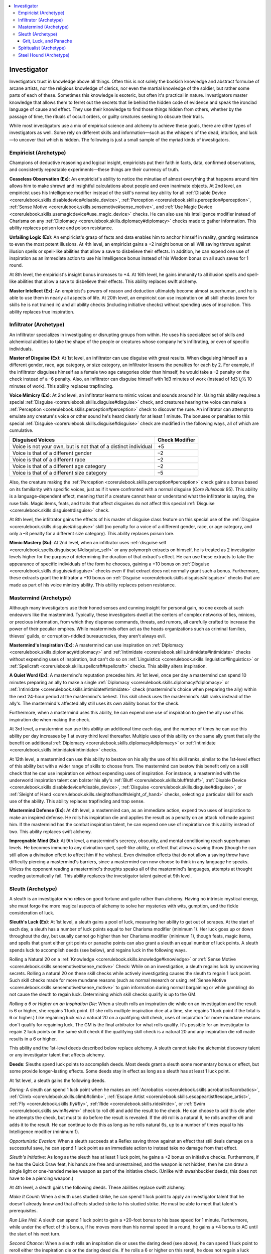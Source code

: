 
.. _`advancedclassguide.classoptions.investigator`:

.. contents:: \ 

.. _`advancedclassguide.classoptions.investigator#investigator`:

Investigator
#############

Investigators trust in knowledge above all things. Often this is not solely the bookish knowledge and abstract formulae of arcane artists, nor the religious knowledge of clerics, nor even the martial knowledge of the soldier, but rather some parts of each of these. Sometimes this knowledge is esoteric, but often it's practical in nature. Investigators master knowledge that allows them to ferret out the secrets that lie behind the hidden code of evidence and speak the ironclad language of cause and effect. They use their knowledge to find those things hidden from others, whether by the passage of time, the rituals of occult orders, or guilty creatures seeking to obscure their trails. 

While most investigators use a mix of empirical science and alchemy to achieve these goals, there are other types of investigators as well. Some rely on different skills and information—such as the whispers of the dead, intuition, and luck—to uncover that which is hidden. The following is just a small sample of the myriad kinds of investigators.

.. _`advancedclassguide.classoptions.investigator#empiricist_archetype`: `advancedclassguide.classoptions.investigator#empiricist_(archetype)`_

.. _`advancedclassguide.classoptions.investigator#empiricist_(archetype)`:

Empiricist (Archetype)
***********************

Champions of deductive reasoning and logical insight, empiricists put their faith in facts, data, confirmed observations, and consistently repeatable experiments—these things are their currency of truth.

.. _`advancedclassguide.classoptions.investigator#ceaseless_observation`:

\ **Ceaseless Observation (Ex)**\ : An empiricist's ability to notice the minutiae of almost everything that happens around him allows him to make shrewd and insightful calculations about people and even inanimate objects. At 2nd level, an empiricist uses his Intelligence modifier instead of the skill's normal key ability for all :ref:`Disable Device <corerulebook.skills.disabledevice#disable_device>`\ , :ref:`Perception <corerulebook.skills.perception#perception>`\ , :ref:`Sense Motive <corerulebook.skills.sensemotive#sense_motive>`\ , and :ref:`Use Magic Device <corerulebook.skills.usemagicdevice#use_magic_device>`\  checks. He can also use his Intelligence modifier instead of Charisma on any :ref:`Diplomacy <corerulebook.skills.diplomacy#diplomacy>`\  checks made to gather information. This ability replaces poison lore and poison resistance.

.. _`advancedclassguide.classoptions.investigator#unfailing_logic`:

\ **Unfailing Logic (Ex)**\ : An empiricist's grasp of facts and data enables him to anchor himself in reality, granting resistance to even the most potent illusions. At 4th level, an empiricist gains a +2 insight bonus on all Will saving throws against illusion spells or spell-like abilities that allow a save to disbelieve their effects. In addition, he can expend one use of inspiration as an immediate action to use his Intelligence bonus instead of his Wisdom bonus on all such saves for 1 round. 

At 8th level, the empiricist's insight bonus increases to +4. At 16th level, he gains immunity to all illusion spells and spell-like abilities that allow a save to disbelieve their effects. This ability replaces swift alchemy.

.. _`advancedclassguide.classoptions.investigator#master_intellect`:

\ **Master Intellect (Ex)**\ : An empiricist's powers of reason and deduction ultimately become almost superhuman, and he is able to use them in nearly all aspects of life. At 20th level, an empiricist can use inspiration on all skill checks (even for skills he is not trained in) and all ability checks (including initiative checks) without spending uses of inspiration. This ability replaces true inspiration.

.. _`advancedclassguide.classoptions.investigator#infiltrator_archetype`: `advancedclassguide.classoptions.investigator#infiltrator_(archetype)`_

.. _`advancedclassguide.classoptions.investigator#infiltrator_(archetype)`:

Infiltrator (Archetype)
************************

An infiltrator specializes in investigating or disrupting groups from within. He uses his specialized set of skills and alchemical abilities to take the shape of the people or creatures whose company he's infiltrating, or even of specific individuals. 

.. _`advancedclassguide.classoptions.investigator#master_of_disguise`:

\ **Master of Disguise (Ex)**\ : At 1st level, an infiltrator can use disguise with great results. When disguising himself as a different gender, race, age category, or size category, an infiltrator lessens the penalties for each by 2. For example, if the infiltrator disguises himself as a female two age categories older than himself, he would take a –2 penalty on the check instead of a –6 penalty. Also, an infiltrator can disguise himself with 1d3 minutes of work (instead of 1d3 ï¿½ 10 minutes of work). This ability replaces trapfinding.

.. _`advancedclassguide.classoptions.investigator#voice_mimicry`:

\ **Voice Mimicry (Ex)**\ : At 2nd level, an infiltrator learns to mimic voices and sounds around him. Using this ability requires a special :ref:`Disguise <corerulebook.skills.disguise#disguise>`\  check, and creatures hearing the voice can make a :ref:`Perception <corerulebook.skills.perception#perception>`\  check to discover the ruse. An infiltrator can attempt to emulate any creature's voice or other sound he's heard clearly for at least 1 minute. The bonuses or penalties to this special :ref:`Disguise <corerulebook.skills.disguise#disguise>`\  check are modified in the following ways, all of which are cumulative.

.. _`advancedclassguide.classoptions.investigator#infiltrator_voice_mimicry`:

.. list-table::
   :header-rows: 1
   :class: contrast-reading-table
   :widths: auto

   * - Disguised Voices
     - Check Modifier
   * - Voice is not your own, but is not that of a distinct individual
     - +5
   * - Voice is that of a different gender
     - –2
   * - Voice is that of a different race
     - –2
   * - Voice is that of a different age category
     - –2
   * - Voice is that of a different size category
     - –5

Also, the creature making the :ref:`Perception <corerulebook.skills.perception#perception>`\  check gains a bonus based on its familiarity with specific voices, just as if it were confronted with a normal disguise (\ *Core Rulebook*\  95). This ability is a language-dependent effect, meaning that if a creature cannot hear or understand what the infiltrator is saying, the ruse fails. Magic items, feats, and traits that affect disguises do not affect this special :ref:`Disguise <corerulebook.skills.disguise#disguise>`\  check. 

At 8th level, the infiltrator gains the effects of his master of disguise class feature on this special use of the :ref:`Disguise <corerulebook.skills.disguise#disguise>`\  skill (no penalty for a voice of a different gender, race, or age category, and only a –3 penalty for a different size category). This ability replaces poison lore.

.. _`advancedclassguide.classoptions.investigator#mimic_mastery`:

\ **Mimic Mastery (Su)**\ : At 2nd level, when an infiltrator uses :ref:`disguise self <corerulebook.spells.disguiseself#disguise_self>`\  or any polymorph extracts on himself, he is treated as 2 investigator levels higher for the purpose of determining the duration of that extract's effect. He can use these extracts to take the appearance of specific individuals of the form he chooses, gaining a +10 bonus on :ref:`Disguise <corerulebook.skills.disguise#disguise>`\  checks even if that extract does not normally grant such a bonus. Furthermore, these extracts grant the infiltrator a +10 bonus on :ref:`Disguise <corerulebook.skills.disguise#disguise>`\  checks that are made as part of his voice mimicry ability. This ability replaces poison resistance.

.. _`advancedclassguide.classoptions.investigator#mastermind_archetype`: `advancedclassguide.classoptions.investigator#mastermind_(archetype)`_

.. _`advancedclassguide.classoptions.investigator#mastermind_(archetype)`:

Mastermind (Archetype)
***********************

Although many investigators use their honed senses and cunning insight for personal gain, no one excels at such endeavors like the mastermind. Typically, these investigators dwell at the centers of complex networks of lies, minions, or precious information, from which they dispense commands, threats, and rumors, all carefully crafted to increase the power of their peculiar empires. While masterminds often act as the heads organizations such as criminal families, thieves' guilds, or corruption-riddled bureaucracies, they aren't always evil.

.. _`advancedclassguide.classoptions.investigator#masterminds_inspiration`:

\ **Mastermind's Inspiration (Ex)**\ : A mastermind can use inspiration on :ref:`Diplomacy <corerulebook.skills.diplomacy#diplomacy>`\  and :ref:`Intimidate <corerulebook.skills.intimidate#intimidate>`\  checks without expending uses of inspiration, but can't do so on :ref:`Linguistics <corerulebook.skills.linguistics#linguistics>`\  or :ref:`Spellcraft <corerulebook.skills.spellcraft#spellcraft>`\  checks. This ability alters inspiration.

.. _`advancedclassguide.classoptions.investigator#a_quiet_word`:

\ **A Quiet Word (Ex)**\ : A mastermind's reputation precedes him. At 1st level, once per day a mastermind can spend 10 minutes preparing an ally to make a single :ref:`Diplomacy <corerulebook.skills.diplomacy#diplomacy>`\  or :ref:`Intimidate <corerulebook.skills.intimidate#intimidate>`\  check (mastermind's choice when preparing the ally) within the next 24-hour period at the mastermind's behest. This skill check uses the mastermind's skill ranks instead of the ally's. The mastermind's affected ally still uses its own ability bonus for the check.

Furthermore, when a mastermind uses this ability, he can expend one use of inspiration to give the ally use of his inspiration die when making the check.

At 3rd level, a mastermind can use this ability an additional time each day, and the number of times he can use this ability per day increases by 1 at every third level thereafter. Multiple uses of this ability on the same ally grant that ally the benefit on additional :ref:`Diplomacy <corerulebook.skills.diplomacy#diplomacy>`\  or :ref:`Intimidate <corerulebook.skills.intimidate#intimidate>`\  checks.

At 12th level, a mastermind can use this ability to bestow on his ally the use of his skill ranks, similar to the 1st-level effect of this ability but with a wider range of skills to choose from. The mastermind can bestow this benefit only on a skill check that he can use inspiration on without expending uses of inspiration. For instance, a mastermind with the underworld inspiration talent can bolster his ally's :ref:`Bluff <corerulebook.skills.bluff#bluff>`\ , :ref:`Disable Device <corerulebook.skills.disabledevice#disable_device>`\ , :ref:`Disguise <corerulebook.skills.disguise#disguise>`\ , or :ref:`Sleight of Hand <corerulebook.skills.sleightofhand#sleight_of_hand>`\  checks, selecting a particular skill for each use of the ability. This ability replaces trapfinding and trap sense.

.. _`advancedclassguide.classoptions.investigator#mastermind_defense`:

\ **Mastermind Defense (Ex)**\ : At 4th level, a mastermind can, as an immediate action, expend two uses of inspiration to make an inspired defense. He rolls his inspiration die and applies the result as a penalty on an attack roll made against him. If the mastermind has the combat inspiration talent, he can expend one use of inspiration on this ability instead of two. This ability replaces swift alchemy. 

.. _`advancedclassguide.classoptions.investigator#impregnable_mind`:

\ **Impregnable Mind (Su)**\ : At 9th level, a mastermind's secrecy, obscurity, and mental conditioning reach superhuman levels. He becomes immune to any divination spell, spell-like ability, or effect that allows a saving throw (though he can still allow a divination effect to affect him if he wishes). Even divination effects that do not allow a saving throw have difficulty piercing a mastermind's barriers, since a mastermind can now choose to think in any language he speaks. Unless the opponent reading a mastermind's thoughts speaks all of the mastermind's languages, attempts at thought reading automatically fail. This ability replaces the investigator talent gained at 9th level.

.. _`advancedclassguide.classoptions.investigator#sleuth_archetype`: `advancedclassguide.classoptions.investigator#sleuth_(archetype)`_

.. _`advancedclassguide.classoptions.investigator#sleuth_(archetype)`:

Sleuth (Archetype)
*******************

A sleuth is an investigator who relies on good fortune and guile rather than alchemy. Having no intrinsic mystical energy, she must forgo the more magical aspects of alchemy to solve her mysteries with wits, gumption, and the fickle consideration of luck. 

.. _`advancedclassguide.classoptions.investigator#sleuths_luck`:

\ **Sleuth's Luck (Ex)**\ : At 1st level, a sleuth gains a pool of luck, measuring her ability to get out of scrapes. At the start of each day, a sleuth has a number of luck points equal to her Charisma modifier (minimum 1). Her luck goes up or down throughout the day, but usually cannot go higher than her Charisma modifier (minimum 1), though feats, magic items, and spells that grant either grit points or panache points can also grant a sleuth an equal number of luck points. A sleuth spends luck to accomplish deeds (see below), and regains luck in the following ways.

Rolling a Natural 20 on a :ref:`Knowledge <corerulebook.skills.knowledge#knowledge>`\  or :ref:`Sense Motive <corerulebook.skills.sensemotive#sense_motive>`\  Check: While on an investigation, a sleuth regains luck by uncovering secrets. Rolling a natural 20 on these skill checks while actively investigating causes the sleuth to regain 1 luck point. Such skill checks made for more mundane reasons (such as normal research or using :ref:`Sense Motive <corerulebook.skills.sensemotive#sense_motive>`\  to gain information during normal bargaining or while gambling) do not cause the sleuth to regain luck. Determining which skill checks qualify is up to the GM. 

\ *Rolling a 6 or Higher on an Inspiration Die*\ : When a sleuth rolls an inspiration die while on an investigation and the result is 6 or higher, she regains 1 luck point. (If she rolls multiple inspiration dice at a time, she regains 1 luck point if the total is 6 or higher.) Like regaining luck via a natural 20 on a qualifying skill check, uses of inspiration for more mundane reasons don't qualify for regaining luck. The GM is the final arbitrator for what rolls qualify. It's possible for an investigator to regain 2 luck points on the same skill check if the qualifying skill check is a natural 20 and any inspiration die roll made results in a 6 or higher.

This ability and the 1st-level deeds described below replace alchemy. A sleuth cannot take the alchemist discovery talent or any investigator talent that affects alchemy.

.. _`advancedclassguide.classoptions.investigator#deeds`:

\ **Deeds**\ : Sleuths spend luck points to accomplish deeds. Most deeds grant a sleuth some momentary bonus or effect, but some provide longer-lasting effects. Some deeds stay in effect as long as a sleuth has at least 1 luck point.

At 1st level, a sleuth gains the following deeds. 

.. _`advancedclassguide.classoptions.investigator#daring`:

\ *Daring:*\  A sleuth can spend 1 luck point when he makes an :ref:`Acrobatics <corerulebook.skills.acrobatics#acrobatics>`\ , :ref:`Climb <corerulebook.skills.climb#climb>`\ , :ref:`Escape Artist <corerulebook.skills.escapeartist#escape_artist>`\ , :ref:`Fly <corerulebook.skills.fly#fly>`\ , :ref:`Ride <corerulebook.skills.ride#ride>`\ , or :ref:`Swim <corerulebook.skills.swim#swim>`\  check to roll d6 and add the result to the check. He can choose to add this die after he attempts the check, but must to do before the result is revealed. If the d6 roll is a natural 6, he rolls another d6 and adds it to the result. He can continue to do this as long as he rolls natural 6s, up to a number of times equal to his Intelligence modifier (minimum 1).

.. _`advancedclassguide.classoptions.investigator#opportunistic_evasion`:

\ *Opportunistic Evasion*\ : When a sleuth succeeds at a Reflex saving throw against an effect that still deals damage on a successful save, he can spend 1 luck point as an immediate action to instead take no damage from that effect.

.. _`advancedclassguide.classoptions.investigator#sleuths_initiative`:

\ *Sleuth's Initiative*\ : As long as the sleuth has at least 1 luck point, he gains a +2 bonus on initiative checks. Furthermore, if he has the Quick Draw feat, his hands are free and unrestrained, and the weapon is not hidden, then he can draw a single light or one-handed melee weapon as part of the initiative check. (Unlike with swashbuckler deeds, this does not have to be a piercing weapon.)

At 4th level, a sleuth gains the following deeds. These abilities replace swift alchemy. 

.. _`advancedclassguide.classoptions.investigator#make_it_count`:

\ *Make It Count*\ : When a sleuth uses studied strike, he can spend 1 luck point to apply an investigator talent that he doesn't already know and that affects studied strike to his studied strike. He must be able to meet that talent's prerequisites.

.. _`advancedclassguide.classoptions.investigator#run_like_hell`:

\ *Run Like Hell*\ : A sleuth can spend 1 luck point to gain a +20-foot bonus to his base speed for 1 minute. Furthermore, while under the effect of this bonus, if he moves more than his normal speed in a round, he gains a +4 bonus to AC until the start of his next turn. 

.. _`advancedclassguide.classoptions.investigator#second_chance`:

\ *Second Chance*\ : When a sleuth rolls an inspiration die or uses the daring deed (see above), he can spend 1 luck point to reroll either the inspiration die or the daring deed die. If he rolls a 6 or higher on this reroll, he does not regain a luck point, and he must keep the result of the reroll, even if it is lower.

.. _`advancedclassguide.classoptions.investigator#sleuth_investigator_talents`:

\ **Investigator Talents**\ : The following investigator talents complement the sleuth archetype: :ref:`amazing inspiration <advancedclassguide.classes.investigator#amazing_inspiration>`\ , :ref:`combat inspiration <advancedclassguide.classes.investigator#combat_inspiration>`\ , :ref:`device talent <advancedclassguide.classes.investigator#device_talent>`\ , :ref:`effortless aid <advancedclassguide.classes.investigator#effortless_aid>`\ , :ref:`expanded inspiration <advancedclassguide.classes.investigator#expanded_inspiration>`\ , :ref:`hidden agendas <advancedclassguide.classes.investigator#hidden_agendas>`\ , :ref:`inspirational expertise <advancedclassguide.classes.investigator#inspirational_expertise>`\ , :ref:`inspired alertness <advancedclassguide.classes.investigator#inspired_alertness>`\ , :ref:`inspired intimidator <advancedclassguide.classes.investigator#inspired_intimidator>`\ , :ref:`perceptive tracking <advancedclassguide.classes.investigator#perceptive_tracking>`\ , :ref:`quick study <advancedclassguide.classes.investigator#quick_study>`\ , :ref:`rogue talent <advancedclassguide.classes.investigator#rogue_talent>`\ , :ref:`tenacious inspiration <advancedclassguide.classes.investigator#tenacious_inspiration>`\ , and :ref:`underworld inspiration <advancedclassguide.classes.investigator#underworld_inspiration>`\ .

.. _`advancedclassguide.classoptions.investigator#grit_luck_panache`: `advancedclassguide.classoptions.investigator#grit_luck_and_panache`_

.. _`advancedclassguide.classoptions.investigator#grit_luck_and_panache`:

Grit, Luck, and Panache
========================
Grit, luck, and panache represent three different means by which heroes can gain access to the same heroic pool, using it to accomplish fantastic feats. For characters with a mix of grit, luck, and panache, they pool the three resources together into a combined pool. (Those who use panache and luck do not gain twice their Charisma bonuses in their pools.) For feats, magic items, and other effects, a panache user can spend and gain luck points in place of grit points or panache points, and vice versa.

A luck user does not count as a grit or panache user for the purpose of meeting feat prerequisites.

.. _`advancedclassguide.classoptions.investigator#spiritualist_archetype`: `advancedclassguide.classoptions.investigator#spiritualist_(archetype)`_

.. _`advancedclassguide.classoptions.investigator#spiritualist_(archetype)`:

Spiritualist (Archetype)
*************************

While most investigators look to the physical world to gain their knowledge, there are those who seek out knowledge beyond the pale. Those who think that the dead tell no tales are quickly proven wrong by the spiritualist. Instead of toying with chemicals and reagents to find clues, he talks directly to the spirit world to uncover the ways and means of skulduggery and the desperate acts committed in the heat of dark passions. 

.. _`advancedclassguide.classoptions.investigator#commune_with_spirits`:

\ **Commune with Spirits (Sp)**\ : Instead of relying on alchemical research to find clues, a spiritualist relies on communion with the world beyond death. At 1st level, a spiritualist gains the ability to use :ref:`comprehend languages <corerulebook.spells.comprehendlanguages#comprehend_languages>`\ , :ref:`detect secret doors <corerulebook.spells.detectsecretdoors#detect_secret_doors>`\ , and \ *identify*\ , but each has a casting time of 1 minute because the spiritualist needs to consult with the spirits of the dead that dwell in his area or that are attached to him in some way. The spiritualist can use this ability a number of times per day equal to his investigator level + his Wisdom modifier.

As he advances in level, the spiritualist gains the ability to use other spells, with the casting time as above. At 5th level, he can use \ *augury*\ . At 7th level, he can use \ *speak with dead*\ and \ *locate object*\ . At 9th level, he can use \ *legend lore*\ . 

This ability replaces alchemy. A spiritualist cannot take the alchemist discovery talent or any investigator talent that affects alchemy.

.. _`advancedclassguide.classoptions.investigator#spirit_sense`:

\ **Spirit Sense (Su)**\ : At 2nd level, when a spiritualist attempts a saving throw against an ability or an effect delivered by an incorporeal creature, he can expend one use of inspiration instead of two to augment that saving throw. If the spiritualist has the combat inspiration investigator talent, he need not spend any inspiration to augment such saving throws. This ability replaces poison lore. 

.. _`advancedclassguide.classoptions.investigator#strong_life`:

\ **Strong Life (Ex)**\ : At 2nd level, the spiritualist's dealings with the other side and knowledge of what lies beyond strengthen his will. He gains a +2 bonus on saving throws against death effects and negative energy damage. This bonus increases to +4 at 5th level and to +6 at 8th level. This ability replaces poison resistance.

.. _`advancedclassguide.classoptions.investigator#sixth_sense`:

\ **Sixth Sense (Su)**\ : At 3rd level, a spiritualist can spend one use of the commune with spirits ability to reroll a single saving throw that he has failed. He must take the result of the reroll, even if it is lower. This ability replaces trap sense.

.. _`advancedclassguide.classoptions.investigator#whispering_spirits`:

\ **Whispering Spirits (Su)**\ : At 4th level, the spiritualist can open a conduit with the spirit world that can aid him in combat for a short time. He can expend one use of his commune with spirits ability in order to gain an insight bonus to both AC and saving throws equal to his Wisdom modifier (minimum 1) for 1 minute. This ability replaces swift alchemy.

.. _`advancedclassguide.classoptions.investigator#touched_by_the_beyond`:

\ **Touched by the Beyond (Su)**\ : At 11th level, the spiritualist's ability to touch the beyond grants him further protection against the dangers of death and negative energy. The spiritualist becomes immune to death effects, and he takes half damage from negative energy. This ability replaces poison immunity.

.. _`advancedclassguide.classoptions.investigator#spiritualist_investigator_talents`:

\ **Investigator Talents**\ : The following investigator talents complement the spiritualist archetype: :ref:`amazing inspiration <advancedclassguide.classes.investigator#amazing_inspiration>`\ , :ref:`combat inspiration <advancedclassguide.classes.investigator#combat_inspiration>`\ , :ref:`effortless aid <advancedclassguide.classes.investigator#effortless_aid>`\ , :ref:`eidetic recollection <advancedclassguide.classes.investigator#eidetic_recollection>`\ , :ref:`empathy <advancedclassguide.classes.investigator#empathy>`\ , :ref:`expanded inspiration <advancedclassguide.classes.investigator#expanded_inspiration>`\ , :ref:`hidden agendas <advancedclassguide.classes.investigator#hidden_agendas>`\ , :ref:`inspirational expertise <advancedclassguide.classes.investigator#inspirational_expertise>`\ , :ref:`item lore <advancedclassguide.classes.investigator#item_lore>`\ , :ref:`studied defense <advancedclassguide.classes.investigator#studied_defense>`\ , and :ref:`tenacious inspiration <advancedclassguide.classes.investigator#tenacious_inspiration>`\ .

.. _`advancedclassguide.classoptions.investigator#steel_hound_archetype`: `advancedclassguide.classoptions.investigator#steel_hound_(archetype)`_

.. _`advancedclassguide.classoptions.investigator#steel_hound_(archetype)`:

Steel Hound (Archetype)
************************

Black powder and firearms are a natural extension of the alchemical experimentation that investigators use on a regular basis. Steel hounds are investigators who have taken to using firearms in place of the more mundane weapons their counterparts favor.

.. _`advancedclassguide.classoptions.investigator#steel_hound_proficiencies`:

\ **Weapon and Armor Proficiency**\ : Steel hounds are proficient with simple weapons, plus the rapier, the sap, and one type of firearm selected at 1st level. They are proficient with light armor, but not with shields. This ability replaces the investigator's weapon and armor proficiency.

.. _`advancedclassguide.classoptions.investigator#packing_heat`:

\ **Packing Heat (Ex)**\ : At 2nd level, the steel hound gains both the :ref:`Amateur Gunslinger <ultimatecombat.ultimatecombatfeats#amateur_gunslinger>`\  and :ref:`Gunsmithing <ultimatecombat.ultimatecombatfeats#gunsmithing>`\  feats as bonus feats. He also gains a battered gun identical to the one gained by the gunslinger. This ability replaces poison lore.

.. _`advancedclassguide.classoptions.investigator#steel_hound_investigator_talents`:

\ **Investigator Talents**\ : Whenever he gains a new investigator talent, the steel hound can instead select one of the following feats: :ref:`Extra Grit <ultimatecombat.ultimatecombatfeats#extra_grit>`\  or :ref:`Rapid Reload <ultimatecombat.ultimatecombatfeats#rapid_reload>`\ .

.. _`advancedclassguide.classoptions.investigator#steel_hound_deed`:

\ **Deed (Ex)**\ : At 4th level, a steel hound gains the following deed. This deed works and interacts with grit the same way that gunslinger deeds do, but only the steel hound can use it. If the steel hound also has levels in gunslinger, he can spend grit points from that class to use this deed.

.. _`advancedclassguide.classoptions.investigator#blind_shot`:

\ *Blind Shot (Su)*\ : A steel hound can spend 1 grit point to ignore all miss chances due to concealment when making firearm attacks. This effect lasts until the end of his turn. This ability allows the steel hound to ignore concealment, but does not reveal the enemy or allow him to see the enemy. This ability replaces swift alchemy.

.. _`advancedclassguide.classoptions.investigator#talented_shot`:

\ **Talented Shot (Ex)**\ : At 11th level, a steel hound can select a gunslinger deed in place of an investigator talent. For this purpose, his effective gunslinger level is equal to his investigator level – 4.

